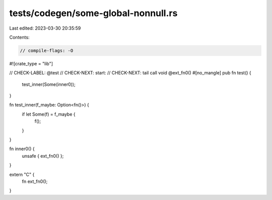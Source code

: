 tests/codegen/some-global-nonnull.rs
====================================

Last edited: 2023-03-30 20:35:59

Contents:

.. code-block:: rs

    // compile-flags: -O

#![crate_type = "lib"]

// CHECK-LABEL: @test
// CHECK-NEXT: start:
// CHECK-NEXT: tail call void @ext_fn0()
#[no_mangle]
pub fn test() {
    test_inner(Some(inner0));
}

fn test_inner(f_maybe: Option<fn()>) {
    if let Some(f) = f_maybe {
        f();
    }
}

fn inner0() {
    unsafe { ext_fn0() };
}

extern "C" {
    fn ext_fn0();
}


